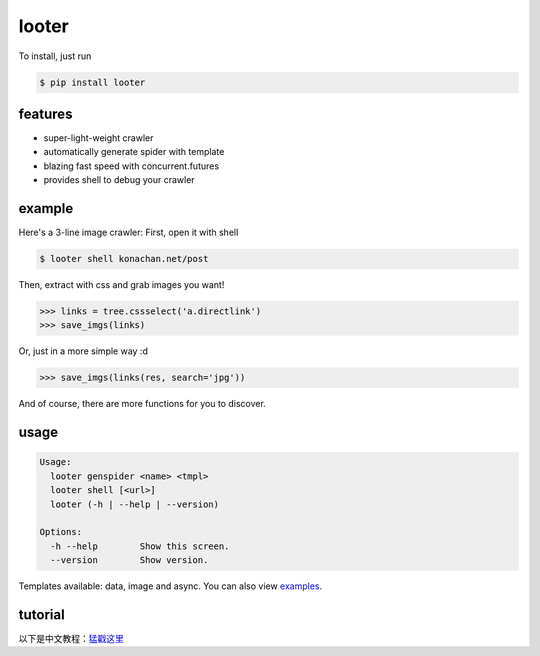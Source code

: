 looter
======

To install, just run

.. code:: bash

    $ pip install looter

features
--------

-  super-light-weight crawler
-  automatically generate spider with template
-  blazing fast speed with concurrent.futures
-  provides shell to debug your crawler

example
-------

Here's a 3-line image crawler: First, open it with shell

.. code:: bash

    $ looter shell konachan.net/post

Then, extract with css and grab images you want!

.. code:: python

    >>> links = tree.cssselect('a.directlink')
    >>> save_imgs(links)

Or, just in a more simple way :d

.. code:: python

    >>> save_imgs(links(res, search='jpg'))

And of course, there are more functions for you to discover.

usage
-----

.. code:: bash

    Usage:
      looter genspider <name> <tmpl>
      looter shell [<url>]
      looter (-h | --help | --version)

    Options:
      -h --help        Show this screen.
      --version        Show version.

Templates available: data, image and async. You can also view
`examples <https://github.com/alphardex/looter/tree/master/looter/examples>`__.

tutorial
--------

以下是中文教程：\ `猛戳这里 <http://nameless.wang/2018/03/07/looter%E2%80%94%E2%80%94%E8%B6%85%E8%BD%BB%E9%87%8F%E7%BA%A7%E7%88%AC%E8%99%AB%E6%A1%86%E6%9E%B6/>`__
